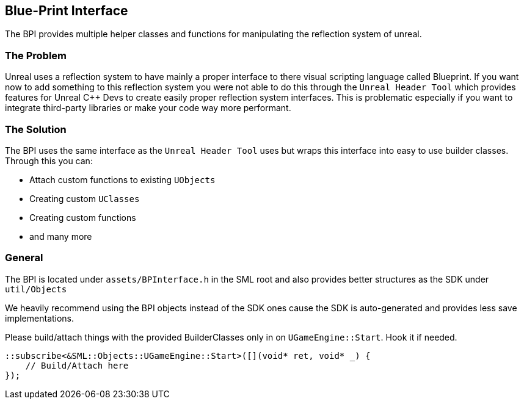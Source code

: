[[blue-print-interface]]
Blue-Print Interface
--------------------

The BPI provides multiple helper classes and functions for manipulating
the reflection system of unreal.

[[the-problem]]
The Problem
~~~~~~~~~~~

Unreal uses a reflection system to have mainly a proper interface to
there visual scripting language called Blueprint. If you want now to add
something to this reflection system you were not able to do this through
the `Unreal Header Tool` which provides features for Unreal C++ Devs to
create easily proper reflection system interfaces. This is problematic
especially if you want to integrate third-party libraries or make your
code way more performant.

[[the-solution]]
The Solution
~~~~~~~~~~~~

The BPI uses the same interface as the `Unreal Header Tool` uses but
wraps this interface into easy to use builder classes. Through this you
can:

* Attach custom functions to existing `UObjects`
* Creating custom `UClasses`
* Creating custom functions
* and many more

[[general]]
General
~~~~~~~

The BPI is located under `assets/BPInterface.h` in the SML root and also
provides better structures as the SDK under `util/Objects`

We heavily recommend using the BPI objects instead of the SDK ones cause
the SDK is auto-generated and provides less save implementations.

Please build/attach things with the provided BuilderClasses only in on
`UGameEngine::Start`. Hook it if needed.

[source,sourceCode,c++]
----
::subscribe<&SML::Objects::UGameEngine::Start>([](void* ret, void* _) {
    // Build/Attach here
});
----
